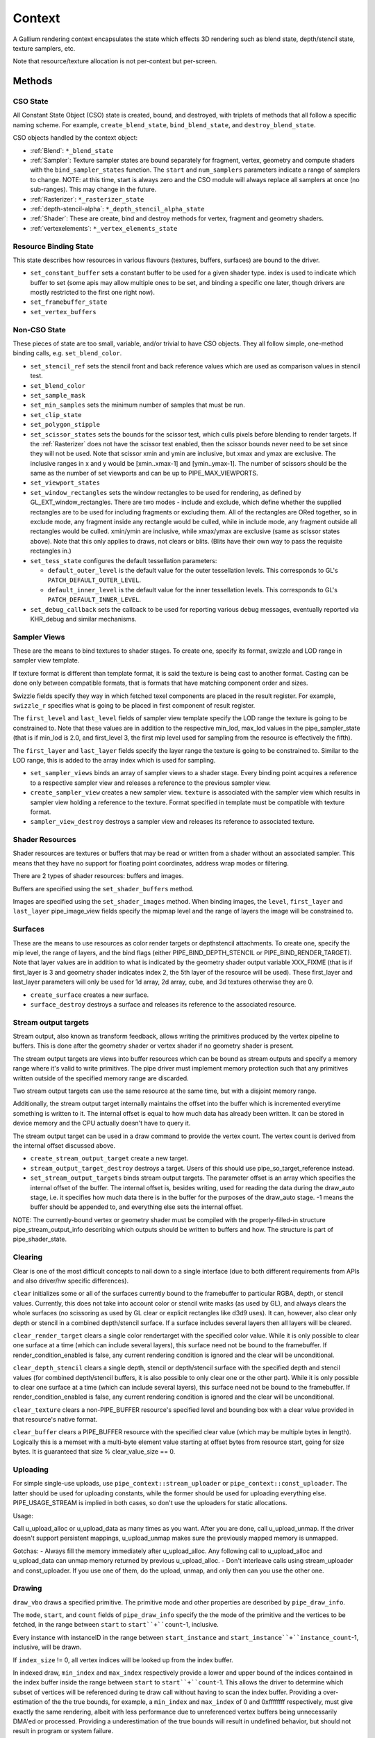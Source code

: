 .. _context:

Context
=======

A Gallium rendering context encapsulates the state which effects 3D
rendering such as blend state, depth/stencil state, texture samplers,
etc.

Note that resource/texture allocation is not per-context but per-screen.


Methods
-------

CSO State
^^^^^^^^^

All Constant State Object (CSO) state is created, bound, and destroyed,
with triplets of methods that all follow a specific naming scheme.
For example, ``create_blend_state``, ``bind_blend_state``, and
``destroy_blend_state``.

CSO objects handled by the context object:

* :ref:`Blend`: ``*_blend_state``
* :ref:`Sampler`: Texture sampler states are bound separately for fragment,
  vertex, geometry and compute shaders with the ``bind_sampler_states``
  function.  The ``start`` and ``num_samplers`` parameters indicate a range
  of samplers to change.  NOTE: at this time, start is always zero and
  the CSO module will always replace all samplers at once (no sub-ranges).
  This may change in the future.
* :ref:`Rasterizer`: ``*_rasterizer_state``
* :ref:`depth-stencil-alpha`: ``*_depth_stencil_alpha_state``
* :ref:`Shader`: These are create, bind and destroy methods for vertex,
  fragment and geometry shaders.
* :ref:`vertexelements`: ``*_vertex_elements_state``


Resource Binding State
^^^^^^^^^^^^^^^^^^^^^^

This state describes how resources in various flavours (textures,
buffers, surfaces) are bound to the driver.


* ``set_constant_buffer`` sets a constant buffer to be used for a given shader
  type. index is used to indicate which buffer to set (some apis may allow
  multiple ones to be set, and binding a specific one later, though drivers
  are mostly restricted to the first one right now).

* ``set_framebuffer_state``

* ``set_vertex_buffers``


Non-CSO State
^^^^^^^^^^^^^

These pieces of state are too small, variable, and/or trivial to have CSO
objects. They all follow simple, one-method binding calls, e.g.
``set_blend_color``.

* ``set_stencil_ref`` sets the stencil front and back reference values
  which are used as comparison values in stencil test.
* ``set_blend_color``
* ``set_sample_mask``
* ``set_min_samples`` sets the minimum number of samples that must be run.
* ``set_clip_state``
* ``set_polygon_stipple``
* ``set_scissor_states`` sets the bounds for the scissor test, which culls
  pixels before blending to render targets. If the :ref:`Rasterizer` does
  not have the scissor test enabled, then the scissor bounds never need to
  be set since they will not be used.  Note that scissor xmin and ymin are
  inclusive, but  xmax and ymax are exclusive.  The inclusive ranges in x
  and y would be [xmin..xmax-1] and [ymin..ymax-1]. The number of scissors
  should be the same as the number of set viewports and can be up to
  PIPE_MAX_VIEWPORTS.
* ``set_viewport_states``
* ``set_window_rectangles`` sets the window rectangles to be used for
  rendering, as defined by GL_EXT_window_rectangles. There are two
  modes - include and exclude, which define whether the supplied
  rectangles are to be used for including fragments or excluding
  them. All of the rectangles are ORed together, so in exclude mode,
  any fragment inside any rectangle would be culled, while in include
  mode, any fragment outside all rectangles would be culled. xmin/ymin
  are inclusive, while xmax/ymax are exclusive (same as scissor states
  above). Note that this only applies to draws, not clears or
  blits. (Blits have their own way to pass the requisite rectangles
  in.)
* ``set_tess_state`` configures the default tessellation parameters:

  * ``default_outer_level`` is the default value for the outer tessellation
    levels. This corresponds to GL's ``PATCH_DEFAULT_OUTER_LEVEL``.
  * ``default_inner_level`` is the default value for the inner tessellation
    levels. This corresponds to GL's ``PATCH_DEFAULT_INNER_LEVEL``.

* ``set_debug_callback`` sets the callback to be used for reporting
  various debug messages, eventually reported via KHR_debug and
  similar mechanisms.


Sampler Views
^^^^^^^^^^^^^

These are the means to bind textures to shader stages. To create one, specify
its format, swizzle and LOD range in sampler view template.

If texture format is different than template format, it is said the texture
is being cast to another format. Casting can be done only between compatible
formats, that is formats that have matching component order and sizes.

Swizzle fields specify they way in which fetched texel components are placed
in the result register. For example, ``swizzle_r`` specifies what is going to be
placed in first component of result register.

The ``first_level`` and ``last_level`` fields of sampler view template specify
the LOD range the texture is going to be constrained to. Note that these
values are in addition to the respective min_lod, max_lod values in the
pipe_sampler_state (that is if min_lod is 2.0, and first_level 3, the first mip
level used for sampling from the resource is effectively the fifth).

The ``first_layer`` and ``last_layer`` fields specify the layer range the
texture is going to be constrained to. Similar to the LOD range, this is added
to the array index which is used for sampling.

* ``set_sampler_views`` binds an array of sampler views to a shader stage.
  Every binding point acquires a reference
  to a respective sampler view and releases a reference to the previous
  sampler view.

* ``create_sampler_view`` creates a new sampler view. ``texture`` is associated
  with the sampler view which results in sampler view holding a reference
  to the texture. Format specified in template must be compatible
  with texture format.

* ``sampler_view_destroy`` destroys a sampler view and releases its reference
  to associated texture.

Shader Resources
^^^^^^^^^^^^^^^^

Shader resources are textures or buffers that may be read or written
from a shader without an associated sampler.  This means that they
have no support for floating point coordinates, address wrap modes or
filtering.

There are 2 types of shader resources: buffers and images.

Buffers are specified using the ``set_shader_buffers`` method.

Images are specified using the ``set_shader_images`` method. When binding
images, the ``level``, ``first_layer`` and ``last_layer`` pipe_image_view
fields specify the mipmap level and the range of layers the image will be
constrained to.

Surfaces
^^^^^^^^

These are the means to use resources as color render targets or depthstencil
attachments. To create one, specify the mip level, the range of layers, and
the bind flags (either PIPE_BIND_DEPTH_STENCIL or PIPE_BIND_RENDER_TARGET).
Note that layer values are in addition to what is indicated by the geometry
shader output variable XXX_FIXME (that is if first_layer is 3 and geometry
shader indicates index 2, the 5th layer of the resource will be used). These
first_layer and last_layer parameters will only be used for 1d array, 2d array,
cube, and 3d textures otherwise they are 0.

* ``create_surface`` creates a new surface.

* ``surface_destroy`` destroys a surface and releases its reference to the
  associated resource.

Stream output targets
^^^^^^^^^^^^^^^^^^^^^

Stream output, also known as transform feedback, allows writing the primitives
produced by the vertex pipeline to buffers. This is done after the geometry
shader or vertex shader if no geometry shader is present.

The stream output targets are views into buffer resources which can be bound
as stream outputs and specify a memory range where it's valid to write
primitives. The pipe driver must implement memory protection such that any
primitives written outside of the specified memory range are discarded.

Two stream output targets can use the same resource at the same time, but
with a disjoint memory range.

Additionally, the stream output target internally maintains the offset
into the buffer which is incremented everytime something is written to it.
The internal offset is equal to how much data has already been written.
It can be stored in device memory and the CPU actually doesn't have to query
it.

The stream output target can be used in a draw command to provide
the vertex count. The vertex count is derived from the internal offset
discussed above.

* ``create_stream_output_target`` create a new target.

* ``stream_output_target_destroy`` destroys a target. Users of this should
  use pipe_so_target_reference instead.

* ``set_stream_output_targets`` binds stream output targets. The parameter
  offset is an array which specifies the internal offset of the buffer. The
  internal offset is, besides writing, used for reading the data during the
  draw_auto stage, i.e. it specifies how much data there is in the buffer
  for the purposes of the draw_auto stage. -1 means the buffer should
  be appended to, and everything else sets the internal offset.

NOTE: The currently-bound vertex or geometry shader must be compiled with
the properly-filled-in structure pipe_stream_output_info describing which
outputs should be written to buffers and how. The structure is part of
pipe_shader_state.

Clearing
^^^^^^^^

Clear is one of the most difficult concepts to nail down to a single
interface (due to both different requirements from APIs and also driver/hw
specific differences).

``clear`` initializes some or all of the surfaces currently bound to
the framebuffer to particular RGBA, depth, or stencil values.
Currently, this does not take into account color or stencil write masks (as
used by GL), and always clears the whole surfaces (no scissoring as used by
GL clear or explicit rectangles like d3d9 uses). It can, however, also clear
only depth or stencil in a combined depth/stencil surface.
If a surface includes several layers then all layers will be cleared.

``clear_render_target`` clears a single color rendertarget with the specified
color value. While it is only possible to clear one surface at a time (which can
include several layers), this surface need not be bound to the framebuffer.
If render_condition_enabled is false, any current rendering condition is ignored
and the clear will be unconditional.

``clear_depth_stencil`` clears a single depth, stencil or depth/stencil surface
with the specified depth and stencil values (for combined depth/stencil buffers,
it is also possible to only clear one or the other part). While it is only
possible to clear one surface at a time (which can include several layers),
this surface need not be bound to the framebuffer.
If render_condition_enabled is false, any current rendering condition is ignored
and the clear will be unconditional.

``clear_texture`` clears a non-PIPE_BUFFER resource's specified level
and bounding box with a clear value provided in that resource's native
format.

``clear_buffer`` clears a PIPE_BUFFER resource with the specified clear value
(which may be multiple bytes in length). Logically this is a memset with a
multi-byte element value starting at offset bytes from resource start, going
for size bytes. It is guaranteed that size % clear_value_size == 0.


Uploading
^^^^^^^^^

For simple single-use uploads, use ``pipe_context::stream_uploader`` or
``pipe_context::const_uploader``. The latter should be used for uploading
constants, while the former should be used for uploading everything else.
PIPE_USAGE_STREAM is implied in both cases, so don't use the uploaders
for static allocations.

Usage:

Call u_upload_alloc or u_upload_data as many times as you want. After you are
done, call u_upload_unmap. If the driver doesn't support persistent mappings,
u_upload_unmap makes sure the previously mapped memory is unmapped.

Gotchas:
- Always fill the memory immediately after u_upload_alloc. Any following call
to u_upload_alloc and u_upload_data can unmap memory returned by previous
u_upload_alloc.
- Don't interleave calls using stream_uploader and const_uploader. If you use
one of them, do the upload, unmap, and only then can you use the other one.


Drawing
^^^^^^^

``draw_vbo`` draws a specified primitive.  The primitive mode and other
properties are described by ``pipe_draw_info``.

The ``mode``, ``start``, and ``count`` fields of ``pipe_draw_info`` specify the
the mode of the primitive and the vertices to be fetched, in the range between
``start`` to ``start``+``count``-1, inclusive.

Every instance with instanceID in the range between ``start_instance`` and
``start_instance``+``instance_count``-1, inclusive, will be drawn.

If  ``index_size`` != 0, all vertex indices will be looked up from the index
buffer.

In indexed draw, ``min_index`` and ``max_index`` respectively provide a lower
and upper bound of the indices contained in the index buffer inside the range
between ``start`` to ``start``+``count``-1.  This allows the driver to
determine which subset of vertices will be referenced during te draw call
without having to scan the index buffer.  Providing a over-estimation of the
the true bounds, for example, a ``min_index`` and ``max_index`` of 0 and
0xffffffff respectively, must give exactly the same rendering, albeit with less
performance due to unreferenced vertex buffers being unnecessarily DMA'ed or
processed.  Providing a underestimation of the true bounds will result in
undefined behavior, but should not result in program or system failure.

In case of non-indexed draw, ``min_index`` should be set to
``start`` and ``max_index`` should be set to ``start``+``count``-1.

``index_bias`` is a value added to every vertex index after lookup and before
fetching vertex attributes.

When drawing indexed primitives, the primitive restart index can be
used to draw disjoint primitive strips.  For example, several separate
line strips can be drawn by designating a special index value as the
restart index.  The ``primitive_restart`` flag enables/disables this
feature.  The ``restart_index`` field specifies the restart index value.

When primitive restart is in use, array indexes are compared to the
restart index before adding the index_bias offset.

If a given vertex element has ``instance_divisor`` set to 0, it is said
it contains per-vertex data and effective vertex attribute address needs
to be recalculated for every index.

  attribAddr = ``stride`` * index + ``src_offset``

If a given vertex element has ``instance_divisor`` set to non-zero,
it is said it contains per-instance data and effective vertex attribute
address needs to recalculated for every ``instance_divisor``-th instance.

  attribAddr = ``stride`` * instanceID / ``instance_divisor`` + ``src_offset``

In the above formulas, ``src_offset`` is taken from the given vertex element
and ``stride`` is taken from a vertex buffer associated with the given
vertex element.

The calculated attribAddr is used as an offset into the vertex buffer to
fetch the attribute data.

The value of ``instanceID`` can be read in a vertex shader through a system
value register declared with INSTANCEID semantic name.


Queries
^^^^^^^

Queries gather some statistic from the 3D pipeline over one or more
draws.  Queries may be nested, though not all state trackers exercise this.

Queries can be created with ``create_query`` and deleted with
``destroy_query``. To start a query, use ``begin_query``, and when finished,
use ``end_query`` to end the query.

``create_query`` takes a query type (``PIPE_QUERY_*``), as well as an index,
which is the vertex stream for ``PIPE_QUERY_PRIMITIVES_GENERATED`` and
``PIPE_QUERY_PRIMITIVES_EMITTED``, and allocates a query structure.

``begin_query`` will clear/reset previous query results.

``get_query_result`` is used to retrieve the results of a query.  If
the ``wait`` parameter is TRUE, then the ``get_query_result`` call
will block until the results of the query are ready (and TRUE will be
returned).  Otherwise, if the ``wait`` parameter is FALSE, the call
will not block and the return value will be TRUE if the query has
completed or FALSE otherwise.

``get_query_result_resource`` is used to store the result of a query into
a resource without synchronizing with the CPU. This write will optionally
wait for the query to complete, and will optionally write whether the value
is available instead of the value itself.

``set_active_query_state`` Set whether all current non-driver queries except
TIME_ELAPSED are active or paused.

The interface currently includes the following types of queries:

``PIPE_QUERY_OCCLUSION_COUNTER`` counts the number of fragments which
are written to the framebuffer without being culled by
:ref:`depth-stencil-alpha` testing or shader KILL instructions.
The result is an unsigned 64-bit integer.
This query can be used with ``render_condition``.

In cases where a boolean result of an occlusion query is enough,
``PIPE_QUERY_OCCLUSION_PREDICATE`` should be used. It is just like
``PIPE_QUERY_OCCLUSION_COUNTER`` except that the result is a boolean
value of FALSE for cases where COUNTER would result in 0 and TRUE
for all other cases.
This query can be used with ``render_condition``.

``PIPE_QUERY_TIME_ELAPSED`` returns the amount of time, in nanoseconds,
the context takes to perform operations.
The result is an unsigned 64-bit integer.

``PIPE_QUERY_TIMESTAMP`` returns a device/driver internal timestamp,
scaled to nanoseconds, recorded after all commands issued prior to
``end_query`` have been processed.
This query does not require a call to ``begin_query``.
The result is an unsigned 64-bit integer.

``PIPE_QUERY_TIMESTAMP_DISJOINT`` can be used to check the
internal timer resolution and whether the timestamp counter has become
unreliable due to things like throttling etc. - only if this is FALSE
a timestamp query (within the timestamp_disjoint query) should be trusted.
The result is a 64-bit integer specifying the timer resolution in Hz,
followed by a boolean value indicating whether the timestamp counter
is discontinuous or disjoint.

``PIPE_QUERY_PRIMITIVES_GENERATED`` returns a 64-bit integer indicating
the number of primitives processed by the pipeline (regardless of whether
stream output is active or not).

``PIPE_QUERY_PRIMITIVES_EMITTED`` returns a 64-bit integer indicating
the number of primitives written to stream output buffers.

``PIPE_QUERY_SO_STATISTICS`` returns 2 64-bit integers corresponding to
the result of
``PIPE_QUERY_PRIMITIVES_EMITTED`` and
the number of primitives that would have been written to stream output buffers
if they had infinite space available (primitives_storage_needed), in this order.
XXX the 2nd value is equivalent to ``PIPE_QUERY_PRIMITIVES_GENERATED`` but it is
unclear if it should be increased if stream output is not active.

``PIPE_QUERY_SO_OVERFLOW_PREDICATE`` returns a boolean value indicating
whether the stream output targets have overflowed as a result of the
commands issued between ``begin_query`` and ``end_query``.
This query can be used with ``render_condition``.

``PIPE_QUERY_GPU_FINISHED`` returns a boolean value indicating whether
all commands issued before ``end_query`` have completed. However, this
does not imply serialization.
This query does not require a call to ``begin_query``.

``PIPE_QUERY_PIPELINE_STATISTICS`` returns an array of the following
64-bit integers:
Number of vertices read from vertex buffers.
Number of primitives read from vertex buffers.
Number of vertex shader threads launched.
Number of geometry shader threads launched.
Number of primitives generated by geometry shaders.
Number of primitives forwarded to the rasterizer.
Number of primitives rasterized.
Number of fragment shader threads launched.
Number of tessellation control shader threads launched.
Number of tessellation evaluation shader threads launched.
If a shader type is not supported by the device/driver,
the corresponding values should be set to 0.

Gallium does not guarantee the availability of any query types; one must
always check the capabilities of the :ref:`Screen` first.


Conditional Rendering
^^^^^^^^^^^^^^^^^^^^^

A drawing command can be skipped depending on the outcome of a query
(typically an occlusion query, or streamout overflow predicate).
The ``render_condition`` function specifies the query which should be checked
prior to rendering anything. Functions always honoring render_condition include
(and are limited to) draw_vbo and clear.
The blit, clear_render_target and clear_depth_stencil functions (but
not resource_copy_region, which seems inconsistent) can also optionally honor
the current render condition.

If ``render_condition`` is called with ``query`` = NULL, conditional
rendering is disabled and drawing takes place normally.

If ``render_condition`` is called with a non-null ``query`` subsequent
drawing commands will be predicated on the outcome of the query.
Commands will be skipped if ``condition`` is equal to the predicate result
(for non-boolean queries such as OCCLUSION_QUERY, zero counts as FALSE,
non-zero as TRUE).

If ``mode`` is PIPE_RENDER_COND_WAIT the driver will wait for the
query to complete before deciding whether to render.

If ``mode`` is PIPE_RENDER_COND_NO_WAIT and the query has not yet
completed, the drawing command will be executed normally.  If the query
has completed, drawing will be predicated on the outcome of the query.

If ``mode`` is PIPE_RENDER_COND_BY_REGION_WAIT or
PIPE_RENDER_COND_BY_REGION_NO_WAIT rendering will be predicated as above
for the non-REGION modes but in the case that an occlusion query returns
a non-zero result, regions which were occluded may be ommitted by subsequent
drawing commands.  This can result in better performance with some GPUs.
Normally, if the occlusion query returned a non-zero result subsequent
drawing happens normally so fragments may be generated, shaded and
processed even where they're known to be obscured.


Flushing
^^^^^^^^

``flush``

PIPE_FLUSH_END_OF_FRAME: Whether the flush marks the end of frame.

PIPE_FLUSH_DEFERRED: It is not required to flush right away, but it is required
to return a valid fence. If fence_finish is called with the returned fence
and the context is still unflushed, and the ctx parameter of fence_finish is
equal to the context where the fence was created, fence_finish will flush
the context.


``flush_resource``

Flush the resource cache, so that the resource can be used
by an external client. Possible usage:
- flushing a resource before presenting it on the screen
- flushing a resource if some other process or device wants to use it
This shouldn't be used to flush caches if the resource is only managed
by a single pipe_screen and is not shared with another process.
(i.e. you shouldn't use it to flush caches explicitly if you want to e.g.
use the resource for texturing)



Resource Busy Queries
^^^^^^^^^^^^^^^^^^^^^

``is_resource_referenced``



Blitting
^^^^^^^^

These methods emulate classic blitter controls.

These methods operate directly on ``pipe_resource`` objects, and stand
apart from any 3D state in the context.  Blitting functionality may be
moved to a separate abstraction at some point in the future.

``resource_copy_region`` blits a region of a resource to a region of another
resource, provided that both resources have the same format, or compatible
formats, i.e., formats for which copying the bytes from the source resource
unmodified to the destination resource will achieve the same effect of a
textured quad blitter.. The source and destination may be the same resource,
but overlapping blits are not permitted.
This can be considered the equivalent of a CPU memcpy.

``blit`` blits a region of a resource to a region of another resource, including
scaling, format conversion, and up-/downsampling, as well as a destination clip
rectangle (scissors) and window rectangles. It can also optionally honor the
current render condition (but either way the blit itself never contributes
anything to queries currently gathering data).
As opposed to manually drawing a textured quad, this lets the pipe driver choose
the optimal method for blitting (like using a special 2D engine), and usually
offers, for example, accelerated stencil-only copies even where
PIPE_CAP_SHADER_STENCIL_EXPORT is not available.


Transfers
^^^^^^^^^

These methods are used to get data to/from a resource.

``transfer_map`` creates a memory mapping and the transfer object
associated with it.
The returned pointer points to the start of the mapped range according to
the box region, not the beginning of the resource. If transfer_map fails,
the returned pointer to the buffer memory is NULL, and the pointer
to the transfer object remains unchanged (i.e. it can be non-NULL).

``transfer_unmap`` remove the memory mapping for and destroy
the transfer object. The pointer into the resource should be considered
invalid and discarded.

``texture_subdata`` and ``buffer_subdata`` perform a simplified
transfer for simple writes. Basically transfer_map, data write, and
transfer_unmap all in one.


The box parameter to some of these functions defines a 1D, 2D or 3D
region of pixels.  This is self-explanatory for 1D, 2D and 3D texture
targets.

For PIPE_TEXTURE_1D_ARRAY and PIPE_TEXTURE_2D_ARRAY, the box::z and box::depth
fields refer to the array dimension of the texture.

For PIPE_TEXTURE_CUBE, the box:z and box::depth fields refer to the
faces of the cube map (z + depth <= 6).

For PIPE_TEXTURE_CUBE_ARRAY, the box:z and box::depth fields refer to both
the face and array dimension of the texture (face = z % 6, array = z / 6).


.. _transfer_flush_region:

transfer_flush_region
%%%%%%%%%%%%%%%%%%%%%

If a transfer was created with ``FLUSH_EXPLICIT``, it will not automatically
be flushed on write or unmap. Flushes must be requested with
``transfer_flush_region``. Flush ranges are relative to the mapped range, not
the beginning of the resource.



.. _texture_barrier:

texture_barrier
%%%%%%%%%%%%%%%

This function flushes all pending writes to the currently-set surfaces and
invalidates all read caches of the currently-set samplers. This can be used
for both regular textures as well as for framebuffers read via FBFETCH.



.. _memory_barrier:

memory_barrier
%%%%%%%%%%%%%%%

This function flushes caches according to which of the PIPE_BARRIER_* flags
are set.



.. _resource_commit:

resource_commit
%%%%%%%%%%%%%%%

This function changes the commit state of a part of a sparse resource. Sparse
resources are created by setting the ``PIPE_RESOURCE_FLAG_SPARSE`` flag when
calling ``resource_create``. Initially, sparse resources only reserve a virtual
memory region that is not backed by memory (i.e., it is uncommitted). The
``resource_commit`` function can be called to commit or uncommit parts (or all)
of a resource. The driver manages the underlying backing memory.

The contents of newly committed memory regions are undefined. Calling this
function to commit an already committed memory region is allowed and leaves its
content unchanged. Similarly, calling this function to uncommit an already
uncommitted memory region is allowed.

For buffers, the given box must be aligned to multiples of
``PIPE_CAP_SPARSE_BUFFER_PAGE_SIZE``. As an exception to this rule, if the size
of the buffer is not a multiple of the page size, changing the commit state of
the last (partial) page requires a box that ends at the end of the buffer
(i.e., box->x + box->width == buffer->width0).



.. _pipe_transfer:

PIPE_TRANSFER
^^^^^^^^^^^^^

These flags control the behavior of a transfer object.

``PIPE_TRANSFER_READ``
  Resource contents read back (or accessed directly) at transfer create time.

``PIPE_TRANSFER_WRITE``
  Resource contents will be written back at transfer_unmap time (or modified
  as a result of being accessed directly).

``PIPE_TRANSFER_MAP_DIRECTLY``
  a transfer should directly map the resource. May return NULL if not supported.

``PIPE_TRANSFER_DISCARD_RANGE``
  The memory within the mapped region is discarded.  Cannot be used with
  ``PIPE_TRANSFER_READ``.

``PIPE_TRANSFER_DISCARD_WHOLE_RESOURCE``
  Discards all memory backing the resource.  It should not be used with
  ``PIPE_TRANSFER_READ``.

``PIPE_TRANSFER_DONTBLOCK``
  Fail if the resource cannot be mapped immediately.

``PIPE_TRANSFER_UNSYNCHRONIZED``
  Do not synchronize pending operations on the resource when mapping. The
  interaction of any writes to the map and any operations pending on the
  resource are undefined. Cannot be used with ``PIPE_TRANSFER_READ``.

``PIPE_TRANSFER_FLUSH_EXPLICIT``
  Written ranges will be notified later with :ref:`transfer_flush_region`.
  Cannot be used with ``PIPE_TRANSFER_READ``.

``PIPE_TRANSFER_PERSISTENT``
  Allows the resource to be used for rendering while mapped.
  PIPE_RESOURCE_FLAG_MAP_PERSISTENT must be set when creating
  the resource.
  If COHERENT is not set, memory_barrier(PIPE_BARRIER_MAPPED_BUFFER)
  must be called to ensure the device can see what the CPU has written.

``PIPE_TRANSFER_COHERENT``
  If PERSISTENT is set, this ensures any writes done by the device are
  immediately visible to the CPU and vice versa.
  PIPE_RESOURCE_FLAG_MAP_COHERENT must be set when creating
  the resource.

Compute kernel execution
^^^^^^^^^^^^^^^^^^^^^^^^

A compute program can be defined, bound or destroyed using
``create_compute_state``, ``bind_compute_state`` or
``destroy_compute_state`` respectively.

Any of the subroutines contained within the compute program can be
executed on the device using the ``launch_grid`` method.  This method
will execute as many instances of the program as elements in the
specified N-dimensional grid, hopefully in parallel.

The compute program has access to four special resources:

* ``GLOBAL`` represents a memory space shared among all the threads
  running on the device.  An arbitrary buffer created with the
  ``PIPE_BIND_GLOBAL`` flag can be mapped into it using the
  ``set_global_binding`` method.

* ``LOCAL`` represents a memory space shared among all the threads
  running in the same working group.  The initial contents of this
  resource are undefined.

* ``PRIVATE`` represents a memory space local to a single thread.
  The initial contents of this resource are undefined.

* ``INPUT`` represents a read-only memory space that can be
  initialized at ``launch_grid`` time.

These resources use a byte-based addressing scheme, and they can be
accessed from the compute program by means of the LOAD/STORE TGSI
opcodes.  Additional resources to be accessed using the same opcodes
may be specified by the user with the ``set_compute_resources``
method.

In addition, normal texture sampling is allowed from the compute
program: ``bind_sampler_states`` may be used to set up texture
samplers for the compute stage and ``set_sampler_views`` may
be used to bind a number of sampler views to it.

Mipmap generation
^^^^^^^^^^^^^^^^^

If PIPE_CAP_GENERATE_MIPMAP is true, ``generate_mipmap`` can be used
to generate mipmaps for the specified texture resource.
It replaces texel image levels base_level+1 through
last_level for layers range from first_layer through last_layer.
It returns TRUE if mipmap generation succeeds, otherwise it
returns FALSE. Mipmap generation may fail when it is not supported
for particular texture types or formats.

Device resets
^^^^^^^^^^^^^

The state tracker can query or request notifications of when the GPU
is reset for whatever reason (application error, driver error). When
a GPU reset happens, the context becomes unusable and all related state
should be considered lost and undefined. Despite that, context
notifications are single-shot, i.e. subsequent calls to
``get_device_reset_status`` will return PIPE_NO_RESET.

* ``get_device_reset_status`` queries whether a device reset has happened
  since the last call or since the last notification by callback.
* ``set_device_reset_callback`` sets a callback which will be called when
  a device reset is detected. The callback is only called synchronously.

Using several contexts
----------------------

Several contexts from the same screen can be used at the same time. Objects
created on one context cannot be used in another context, but the objects
created by the screen methods can be used by all contexts.

Transfers
^^^^^^^^^
A transfer on one context is not expected to synchronize properly with
rendering on other contexts, thus only areas not yet used for rendering should
be locked.

A flush is required after transfer_unmap to expect other contexts to see the
uploaded data, unless:

* Using persistent mapping. Associated with coherent mapping, unmapping the
  resource is also not required to use it in other contexts. Without coherent
  mapping, memory_barrier(PIPE_BARRIER_MAPPED_BUFFER) should be called on the
  context that has mapped the resource. No flush is required.

* Mapping the resource with PIPE_TRANSFER_MAP_DIRECTLY.

